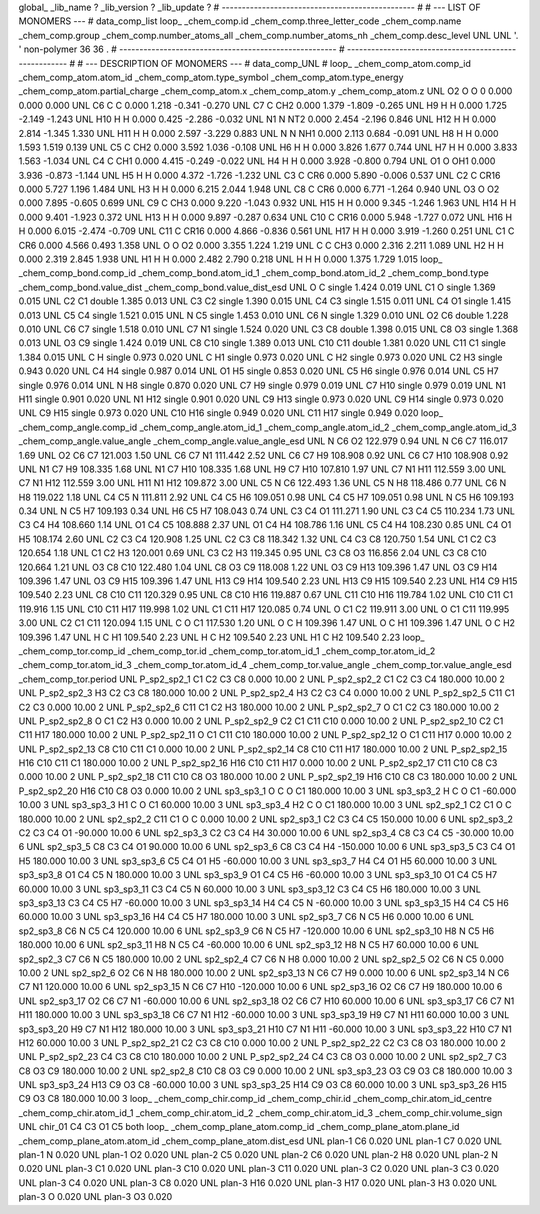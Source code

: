 global_
_lib_name         ?
_lib_version      ?
_lib_update       ?
# ------------------------------------------------
#
# ---   LIST OF MONOMERS ---
#
data_comp_list
loop_
_chem_comp.id
_chem_comp.three_letter_code
_chem_comp.name
_chem_comp.group
_chem_comp.number_atoms_all
_chem_comp.number_atoms_nh
_chem_comp.desc_level
UNL	UNL	'.		'	non-polymer	36	36	.
# ------------------------------------------------------
# ------------------------------------------------------
#
# --- DESCRIPTION OF MONOMERS ---
#
data_comp_UNL
#
loop_
_chem_comp_atom.comp_id
_chem_comp_atom.atom_id
_chem_comp_atom.type_symbol
_chem_comp_atom.type_energy
_chem_comp_atom.partial_charge
_chem_comp_atom.x
_chem_comp_atom.y
_chem_comp_atom.z
UNL          O2     O     O       0       0.000       0.000       0.000
UNL          C6     C     C   0.000       1.218      -0.341      -0.270
UNL          C7     C   CH2   0.000       1.379      -1.809      -0.265
UNL          H9     H     H   0.000       1.725      -2.149      -1.243
UNL         H10     H     H   0.000       0.425      -2.286      -0.032
UNL          N1     N   NT2   0.000       2.454      -2.196       0.846
UNL         H12     H     H   0.000       2.814      -1.345       1.330
UNL         H11     H     H   0.000       2.597      -3.229       0.883
UNL           N     N   NH1   0.000       2.113       0.684      -0.091
UNL          H8     H     H   0.000       1.593       1.519       0.139
UNL          C5     C   CH2   0.000       3.592       1.036      -0.108
UNL          H6     H     H   0.000       3.826       1.677       0.744
UNL          H7     H     H   0.000       3.833       1.563      -1.034
UNL          C4     C   CH1   0.000       4.415      -0.249      -0.022
UNL          H4     H     H   0.000       3.928      -0.800       0.794
UNL          O1     O   OH1   0.000       3.936      -0.873      -1.144
UNL          H5     H     H   0.000       4.372      -1.726      -1.232
UNL          C3     C   CR6   0.000       5.890      -0.006       0.537
UNL          C2     C  CR16   0.000       5.727       1.196       1.484
UNL          H3     H     H   0.000       6.215       2.044       1.948
UNL          C8     C   CR6   0.000       6.771      -1.264       0.940
UNL          O3     O    O2   0.000       7.895      -0.605       0.699
UNL          C9     C   CH3   0.000       9.220      -1.043       0.932
UNL         H15     H     H   0.000       9.345      -1.246       1.963
UNL         H14     H     H   0.000       9.401      -1.923       0.372
UNL         H13     H     H   0.000       9.897      -0.287       0.634
UNL         C10     C  CR16   0.000       5.948      -1.727       0.072
UNL         H16     H     H   0.000       6.015      -2.474      -0.709
UNL         C11     C  CR16   0.000       4.866      -0.836       0.561
UNL         H17     H     H   0.000       3.919      -1.260       0.251
UNL          C1     C   CR6   0.000       4.566       0.493       1.358
UNL           O     O    O2   0.000       3.355       1.224       1.219
UNL           C     C   CH3   0.000       2.316       2.211       1.089
UNL          H2     H     H   0.000       2.319       2.845       1.938
UNL          H1     H     H   0.000       2.482       2.790       0.218
UNL           H     H     H   0.000       1.375       1.729       1.015
loop_
_chem_comp_bond.comp_id
_chem_comp_bond.atom_id_1
_chem_comp_bond.atom_id_2
_chem_comp_bond.type
_chem_comp_bond.value_dist
_chem_comp_bond.value_dist_esd
UNL           O           C      single     1.424   0.019
UNL          C1           O      single     1.369   0.015
UNL          C2          C1      double     1.385   0.013
UNL          C3          C2      single     1.390   0.015
UNL          C4          C3      single     1.515   0.011
UNL          C4          O1      single     1.415   0.013
UNL          C5          C4      single     1.521   0.015
UNL           N          C5      single     1.453   0.010
UNL          C6           N      single     1.329   0.010
UNL          O2          C6      double     1.228   0.010
UNL          C6          C7      single     1.518   0.010
UNL          C7          N1      single     1.524   0.020
UNL          C3          C8      double     1.398   0.015
UNL          C8          O3      single     1.368   0.013
UNL          O3          C9      single     1.424   0.019
UNL          C8         C10      single     1.389   0.013
UNL         C10         C11      double     1.381   0.020
UNL         C11          C1      single     1.384   0.015
UNL           C           H      single     0.973   0.020
UNL           C          H1      single     0.973   0.020
UNL           C          H2      single     0.973   0.020
UNL          C2          H3      single     0.943   0.020
UNL          C4          H4      single     0.987   0.014
UNL          O1          H5      single     0.853   0.020
UNL          C5          H6      single     0.976   0.014
UNL          C5          H7      single     0.976   0.014
UNL           N          H8      single     0.870   0.020
UNL          C7          H9      single     0.979   0.019
UNL          C7         H10      single     0.979   0.019
UNL          N1         H11      single     0.901   0.020
UNL          N1         H12      single     0.901   0.020
UNL          C9         H13      single     0.973   0.020
UNL          C9         H14      single     0.973   0.020
UNL          C9         H15      single     0.973   0.020
UNL         C10         H16      single     0.949   0.020
UNL         C11         H17      single     0.949   0.020
loop_
_chem_comp_angle.comp_id
_chem_comp_angle.atom_id_1
_chem_comp_angle.atom_id_2
_chem_comp_angle.atom_id_3
_chem_comp_angle.value_angle
_chem_comp_angle.value_angle_esd
UNL           N          C6          O2     122.979    0.94
UNL           N          C6          C7     116.017    1.69
UNL          O2          C6          C7     121.003    1.50
UNL          C6          C7          N1     111.442    2.52
UNL          C6          C7          H9     108.908    0.92
UNL          C6          C7         H10     108.908    0.92
UNL          N1          C7          H9     108.335    1.68
UNL          N1          C7         H10     108.335    1.68
UNL          H9          C7         H10     107.810    1.97
UNL          C7          N1         H11     112.559    3.00
UNL          C7          N1         H12     112.559    3.00
UNL         H11          N1         H12     109.872    3.00
UNL          C5           N          C6     122.493    1.36
UNL          C5           N          H8     118.486    0.77
UNL          C6           N          H8     119.022    1.18
UNL          C4          C5           N     111.811    2.92
UNL          C4          C5          H6     109.051    0.98
UNL          C4          C5          H7     109.051    0.98
UNL           N          C5          H6     109.193    0.34
UNL           N          C5          H7     109.193    0.34
UNL          H6          C5          H7     108.043    0.74
UNL          C3          C4          O1     111.271    1.90
UNL          C3          C4          C5     110.234    1.73
UNL          C3          C4          H4     108.660    1.14
UNL          O1          C4          C5     108.888    2.37
UNL          O1          C4          H4     108.786    1.16
UNL          C5          C4          H4     108.230    0.85
UNL          C4          O1          H5     108.174    2.60
UNL          C2          C3          C4     120.908    1.25
UNL          C2          C3          C8     118.342    1.32
UNL          C4          C3          C8     120.750    1.54
UNL          C1          C2          C3     120.654    1.18
UNL          C1          C2          H3     120.001    0.69
UNL          C3          C2          H3     119.345    0.95
UNL          C3          C8          O3     116.856    2.04
UNL          C3          C8         C10     120.664    1.21
UNL          O3          C8         C10     122.480    1.04
UNL          C8          O3          C9     118.008    1.22
UNL          O3          C9         H13     109.396    1.47
UNL          O3          C9         H14     109.396    1.47
UNL          O3          C9         H15     109.396    1.47
UNL         H13          C9         H14     109.540    2.23
UNL         H13          C9         H15     109.540    2.23
UNL         H14          C9         H15     109.540    2.23
UNL          C8         C10         C11     120.329    0.95
UNL          C8         C10         H16     119.887    0.67
UNL         C11         C10         H16     119.784    1.02
UNL         C10         C11          C1     119.916    1.15
UNL         C10         C11         H17     119.998    1.02
UNL          C1         C11         H17     120.085    0.74
UNL           O          C1          C2     119.911    3.00
UNL           O          C1         C11     119.995    3.00
UNL          C2          C1         C11     120.094    1.15
UNL           C           O          C1     117.530    1.20
UNL           O           C           H     109.396    1.47
UNL           O           C          H1     109.396    1.47
UNL           O           C          H2     109.396    1.47
UNL           H           C          H1     109.540    2.23
UNL           H           C          H2     109.540    2.23
UNL          H1           C          H2     109.540    2.23
loop_
_chem_comp_tor.comp_id
_chem_comp_tor.id
_chem_comp_tor.atom_id_1
_chem_comp_tor.atom_id_2
_chem_comp_tor.atom_id_3
_chem_comp_tor.atom_id_4
_chem_comp_tor.value_angle
_chem_comp_tor.value_angle_esd
_chem_comp_tor.period
UNL     P_sp2_sp2_1          C1          C2          C3          C8       0.000   10.00     2
UNL     P_sp2_sp2_2          C1          C2          C3          C4     180.000   10.00     2
UNL     P_sp2_sp2_3          H3          C2          C3          C8     180.000   10.00     2
UNL     P_sp2_sp2_4          H3          C2          C3          C4       0.000   10.00     2
UNL     P_sp2_sp2_5         C11          C1          C2          C3       0.000   10.00     2
UNL     P_sp2_sp2_6         C11          C1          C2          H3     180.000   10.00     2
UNL     P_sp2_sp2_7           O          C1          C2          C3     180.000   10.00     2
UNL     P_sp2_sp2_8           O          C1          C2          H3       0.000   10.00     2
UNL     P_sp2_sp2_9          C2          C1         C11         C10       0.000   10.00     2
UNL    P_sp2_sp2_10          C2          C1         C11         H17     180.000   10.00     2
UNL    P_sp2_sp2_11           O          C1         C11         C10     180.000   10.00     2
UNL    P_sp2_sp2_12           O          C1         C11         H17       0.000   10.00     2
UNL    P_sp2_sp2_13          C8         C10         C11          C1       0.000   10.00     2
UNL    P_sp2_sp2_14          C8         C10         C11         H17     180.000   10.00     2
UNL    P_sp2_sp2_15         H16         C10         C11          C1     180.000   10.00     2
UNL    P_sp2_sp2_16         H16         C10         C11         H17       0.000   10.00     2
UNL    P_sp2_sp2_17         C11         C10          C8          C3       0.000   10.00     2
UNL    P_sp2_sp2_18         C11         C10          C8          O3     180.000   10.00     2
UNL    P_sp2_sp2_19         H16         C10          C8          C3     180.000   10.00     2
UNL    P_sp2_sp2_20         H16         C10          C8          O3       0.000   10.00     2
UNL       sp3_sp3_1           O           C           O          C1     180.000   10.00     3
UNL       sp3_sp3_2           H           C           O          C1     -60.000   10.00     3
UNL       sp3_sp3_3          H1           C           O          C1      60.000   10.00     3
UNL       sp3_sp3_4          H2           C           O          C1     180.000   10.00     3
UNL       sp2_sp2_1          C2          C1           O           C     180.000   10.00     2
UNL       sp2_sp2_2         C11          C1           O           C       0.000   10.00     2
UNL       sp2_sp3_1          C2          C3          C4          C5     150.000   10.00     6
UNL       sp2_sp3_2          C2          C3          C4          O1     -90.000   10.00     6
UNL       sp2_sp3_3          C2          C3          C4          H4      30.000   10.00     6
UNL       sp2_sp3_4          C8          C3          C4          C5     -30.000   10.00     6
UNL       sp2_sp3_5          C8          C3          C4          O1      90.000   10.00     6
UNL       sp2_sp3_6          C8          C3          C4          H4    -150.000   10.00     6
UNL       sp3_sp3_5          C3          C4          O1          H5     180.000   10.00     3
UNL       sp3_sp3_6          C5          C4          O1          H5     -60.000   10.00     3
UNL       sp3_sp3_7          H4          C4          O1          H5      60.000   10.00     3
UNL       sp3_sp3_8          O1          C4          C5           N     180.000   10.00     3
UNL       sp3_sp3_9          O1          C4          C5          H6     -60.000   10.00     3
UNL      sp3_sp3_10          O1          C4          C5          H7      60.000   10.00     3
UNL      sp3_sp3_11          C3          C4          C5           N      60.000   10.00     3
UNL      sp3_sp3_12          C3          C4          C5          H6     180.000   10.00     3
UNL      sp3_sp3_13          C3          C4          C5          H7     -60.000   10.00     3
UNL      sp3_sp3_14          H4          C4          C5           N     -60.000   10.00     3
UNL      sp3_sp3_15          H4          C4          C5          H6      60.000   10.00     3
UNL      sp3_sp3_16          H4          C4          C5          H7     180.000   10.00     3
UNL       sp2_sp3_7          C6           N          C5          H6       0.000   10.00     6
UNL       sp2_sp3_8          C6           N          C5          C4     120.000   10.00     6
UNL       sp2_sp3_9          C6           N          C5          H7    -120.000   10.00     6
UNL      sp2_sp3_10          H8           N          C5          H6     180.000   10.00     6
UNL      sp2_sp3_11          H8           N          C5          C4     -60.000   10.00     6
UNL      sp2_sp3_12          H8           N          C5          H7      60.000   10.00     6
UNL       sp2_sp2_3          C7          C6           N          C5     180.000   10.00     2
UNL       sp2_sp2_4          C7          C6           N          H8       0.000   10.00     2
UNL       sp2_sp2_5          O2          C6           N          C5       0.000   10.00     2
UNL       sp2_sp2_6          O2          C6           N          H8     180.000   10.00     2
UNL      sp2_sp3_13           N          C6          C7          H9       0.000   10.00     6
UNL      sp2_sp3_14           N          C6          C7          N1     120.000   10.00     6
UNL      sp2_sp3_15           N          C6          C7         H10    -120.000   10.00     6
UNL      sp2_sp3_16          O2          C6          C7          H9     180.000   10.00     6
UNL      sp2_sp3_17          O2          C6          C7          N1     -60.000   10.00     6
UNL      sp2_sp3_18          O2          C6          C7         H10      60.000   10.00     6
UNL      sp3_sp3_17          C6          C7          N1         H11     180.000   10.00     3
UNL      sp3_sp3_18          C6          C7          N1         H12     -60.000   10.00     3
UNL      sp3_sp3_19          H9          C7          N1         H11      60.000   10.00     3
UNL      sp3_sp3_20          H9          C7          N1         H12     180.000   10.00     3
UNL      sp3_sp3_21         H10          C7          N1         H11     -60.000   10.00     3
UNL      sp3_sp3_22         H10          C7          N1         H12      60.000   10.00     3
UNL    P_sp2_sp2_21          C2          C3          C8         C10       0.000   10.00     2
UNL    P_sp2_sp2_22          C2          C3          C8          O3     180.000   10.00     2
UNL    P_sp2_sp2_23          C4          C3          C8         C10     180.000   10.00     2
UNL    P_sp2_sp2_24          C4          C3          C8          O3       0.000   10.00     2
UNL       sp2_sp2_7          C3          C8          O3          C9     180.000   10.00     2
UNL       sp2_sp2_8         C10          C8          O3          C9       0.000   10.00     2
UNL      sp3_sp3_23          O3          C9          O3          C8     180.000   10.00     3
UNL      sp3_sp3_24         H13          C9          O3          C8     -60.000   10.00     3
UNL      sp3_sp3_25         H14          C9          O3          C8      60.000   10.00     3
UNL      sp3_sp3_26         H15          C9          O3          C8     180.000   10.00     3
loop_
_chem_comp_chir.comp_id
_chem_comp_chir.id
_chem_comp_chir.atom_id_centre
_chem_comp_chir.atom_id_1
_chem_comp_chir.atom_id_2
_chem_comp_chir.atom_id_3
_chem_comp_chir.volume_sign
UNL    chir_01    C4    C3    O1    C5    both
loop_
_chem_comp_plane_atom.comp_id
_chem_comp_plane_atom.plane_id
_chem_comp_plane_atom.atom_id
_chem_comp_plane_atom.dist_esd
UNL    plan-1          C6   0.020
UNL    plan-1          C7   0.020
UNL    plan-1           N   0.020
UNL    plan-1          O2   0.020
UNL    plan-2          C5   0.020
UNL    plan-2          C6   0.020
UNL    plan-2          H8   0.020
UNL    plan-2           N   0.020
UNL    plan-3          C1   0.020
UNL    plan-3         C10   0.020
UNL    plan-3         C11   0.020
UNL    plan-3          C2   0.020
UNL    plan-3          C3   0.020
UNL    plan-3          C4   0.020
UNL    plan-3          C8   0.020
UNL    plan-3         H16   0.020
UNL    plan-3         H17   0.020
UNL    plan-3          H3   0.020
UNL    plan-3           O   0.020
UNL    plan-3          O3   0.020
